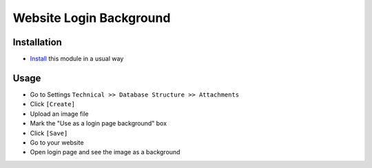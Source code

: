 =========================
 Website Login Background
=========================

Installation
============

* `Install <https://odoo-development.readthedocs.io/en/latest/odoo/usage/install-module.html>`__ this module in a usual way


Usage
=====

* Go to Settings ``Technical >> Database Structure >> Attachments``
* Click ``[Create]``
* Upload an image file
* Mark the "Use as a login page background" box
* Click ``[Save]``
* Go to your website
* Open login page and see the image as a background